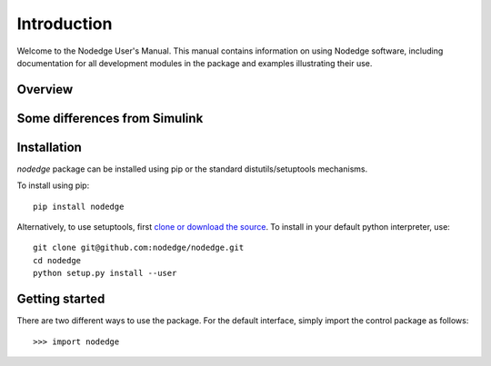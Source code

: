 ************
Introduction
************

Welcome to the Nodedge User's Manual. This manual contains information
on using Nodedge software, including documentation for all
development modules in the package and examples illustrating their use.

Overview
========

Some differences from Simulink
==============================

Installation
============

`nodedge` package can be installed using pip or the
standard distutils/setuptools mechanisms.

To install using pip::

  pip install nodedge


Alternatively, to use setuptools, first `clone or download the source
<https://github.com/nodedge/nodedge>`_.
To install in your default python interpreter, use::

  git clone git@github.com:nodedge/nodedge.git
  cd nodedge
  python setup.py install --user

Getting started
===============

There are two different ways to use the package.  For the default interface, simply import the control package as follows::

    >>> import nodedge

